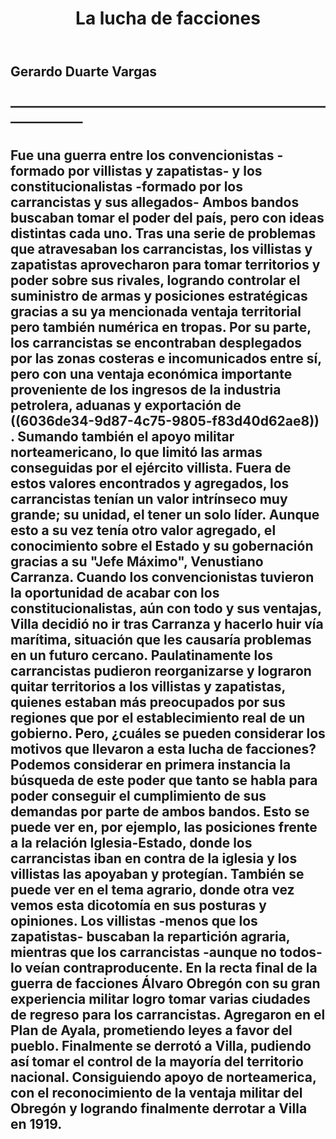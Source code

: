 #+TITLE: La lucha de facciones
#+PUBLISHED: true
#+PERMALINK: la%20lucha%20de%20facciones
#+PUBLIC: true

** *Gerardo Duarte Vargas*
** -----------------------------------------------------------------------------------------
** Fue una guerra entre los convencionistas -formado por villistas y zapatistas- y los constitucionalistas -formado por los carrancistas y sus allegados- Ambos bandos buscaban tomar el poder del país, pero con ideas distintas cada uno.  Tras una serie de problemas que atravesaban los carrancistas, los villistas y zapatistas aprovecharon para tomar territorios y poder sobre sus rivales, logrando controlar el suministro de armas y posiciones estratégicas gracias a su ya mencionada ventaja territorial pero también numérica en tropas. Por su parte, los carrancistas se encontraban desplegados por las zonas costeras e incomunicados entre sí, pero con una ventaja económica importante proveniente de los ingresos de la industria petrolera, aduanas y exportación de ((6036de34-9d87-4c75-9805-f83d40d62ae8)) . Sumando también el apoyo militar norteamericano, lo que limitó las armas conseguidas por el ejército villista. Fuera de estos valores encontrados y agregados, los carrancistas tenían un valor intrínseco muy grande; su unidad, el tener un solo líder. Aunque esto a su vez tenía otro valor agregado, el conocimiento sobre el Estado y su gobernación gracias a su "Jefe Máximo", Venustiano Carranza. Cuando los convencionistas tuvieron la oportunidad de acabar con los constitucionalistas, aún con todo y sus ventajas, Villa decidió no ir tras Carranza y hacerlo huir vía marítima, situación que les causaría problemas en un futuro cercano. Paulatinamente los carrancistas pudieron reorganizarse y lograron quitar territorios a los villistas y zapatistas, quienes estaban más preocupados por sus regiones que por el establecimiento real de un gobierno. Pero, ¿cuáles se pueden considerar los motivos que llevaron a esta lucha de facciones? Podemos considerar en primera instancia la búsqueda de este poder que tanto se habla para poder conseguir el cumplimiento de sus demandas por parte de ambos bandos. Esto se puede ver en, por ejemplo, las posiciones frente a la relación Iglesia-Estado, donde los carrancistas iban en contra de la iglesia y los villistas las apoyaban y protegían. También se puede ver en el tema agrario, donde otra vez vemos esta dicotomía en sus posturas y opiniones. Los villistas -menos que los zapatistas- buscaban la repartición agraria, mientras que los carrancistas -aunque no todos- lo veían contraproducente. En la recta final de la guerra de facciones Álvaro Obregón con su gran experiencia militar logro tomar varias ciudades de regreso para los carrancistas. Agregaron en el Plan de Ayala, prometiendo leyes a favor del pueblo. Finalmente se derrotó a Villa, pudiendo así tomar el control de la mayoría del territorio nacional. Consiguiendo apoyo de norteamerica, con el reconocimiento de la ventaja militar del Obregón y logrando finalmente derrotar a Villa en 1919.